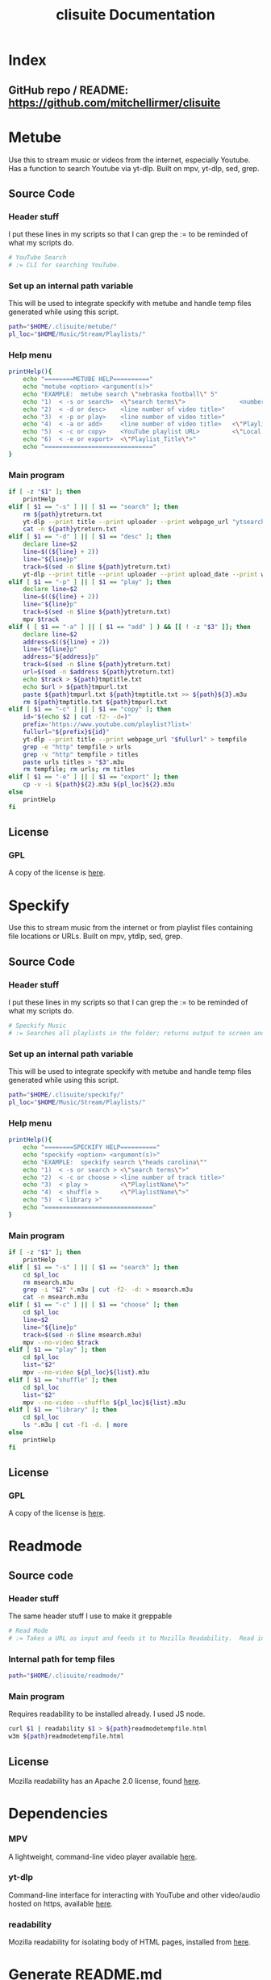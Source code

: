 #+TITLE: clisuite Documentation
#+HTML_HEAD: <link rel="stylesheet" type="text/css" href="clisuite.css"/>

* Index
** GitHub repo / README: https://github.com/mitchellirmer/clisuite
* Metube
Use this to stream music or videos from the internet, especially Youtube.  Has a function to search Youtube via yt-dlp.  Built on mpv, yt-dlp, sed, grep.

** Source Code

*** Header stuff
I put these lines in my scripts so that I can grep the := to be reminded of what my scripts do.

#+begin_src sh :tangle "../src/metube.sh"
# YouTube Search
# := CLI for searching YouTube.
#+end_src

*** Set up an internal path variable
This will be used to integrate speckify with metube and handle temp files generated while using this script.

#+begin_src sh :tangle "../src/metube.sh"
path="$HOME/.clisuite/metube/"
pl_loc="$HOME/Music/Stream/Playlists/"
#+end_src

*** Help menu
#+begin_src sh :tangle "../src/metube.sh"
printHelp(){
    echo "========METUBE HELP=========="
    echo "metube <option> <argument(s)>"
    echo "EXAMPLE:  metube search \"nebraska football\" 5"
    echo "1)  < -s or search>  <\"search terms\">               <number of desired search results>"
    echo "2)  < -d or desc>    <line number of video title>"
    echo "3)  < -p or play>    <line number of video title>"
    echo "4)  < -a or add>     <line number of video title>   <\"Playlist_Title\">"
    echo "5)  < -c or copy>    <YouTube playlist URL>         <\"Local Title\">"
    echo "6)  < -e or export>  <\"Playlist_Title\">"
    echo "=============================="
}
#+end_src

*** Main program

#+begin_src sh :tangle "../src/metube.sh"
if [ -z "$1" ]; then
    printHelp
elif [ $1 == "-s" ] || [ $1 == "search" ]; then
    rm ${path}ytreturn.txt
    yt-dlp --print title --print uploader --print webpage_url "ytsearch$3:$2" > ${path}ytreturn.txt
    cat -n ${path}ytreturn.txt
elif [ $1 == "-d" ] || [ $1 == "desc" ]; then
    declare line=$2
    line=$((${line} + 2))
    line="${line}p"
    track=$(sed -n $line ${path}ytreturn.txt)
    yt-dlp --print title --print uploader --print upload_date --print webpage_url --print description $track
elif [ $1 == "-p" ] || [ $1 == "play" ]; then
    declare line=$2
    line=$((${line} + 2))
    line="${line}p"
    track=$(sed -n $line ${path}ytreturn.txt)
    mpv $track
elif ( [ $1 == "-a" ] || [ $1 == "add" ] ) && [[ ! -z "$3" ]]; then
    declare line=$2
    address=$((${line} + 2))
    line="${line}p"
    address="${address}p"
    track=$(sed -n $line ${path}ytreturn.txt)
    url=$(sed -n $address ${path}ytreturn.txt)
    echo $track > ${path}tmptitle.txt
    echo $url > ${path}tmpurl.txt
    paste ${path}tmpurl.txt ${path}tmptitle.txt >> ${path}${3}.m3u
    rm ${path}tmptitle.txt ${path}tmpurl.txt
elif [ $1 == "-c" ] || [ $1 == "copy" ]; then
    id="$(echo $2 | cut -f2- -d=)"
    prefix='https://www.youtube.com/playlist?list='
    fullurl="${prefix}${id}"
    yt-dlp --print title --print webpage_url "$fullurl" > tempfile
    grep -e "http" tempfile > urls
    grep -v "http" tempfile > titles
    paste urls titles > "$3".m3u
    rm tempfile; rm urls; rm titles
elif [ $1 == "-e" ] || [ $1 == "export" ]; then
    cp -v -i ${path}${2}.m3u ${pl_loc}${2}.m3u
else
    printHelp
fi
#+end_src
** License
*** GPL
#+ATTR_HTML: :target _blank
A copy of the license is [[file:Licenses/LICENSE.md][here]].
* Speckify
Use this to stream music from the internet or from playlist files containing file locations or URLs.  Built on mpv, ytdlp, sed, grep.

** Source Code
*** Header stuff
I put these lines in my scripts so that I can grep the := to be reminded of what my scripts do.

#+begin_src sh :tangle "../src/speckify.sh"
  # Speckify Music
  # := Searches all playlists in the folder; returns output to screen and out.m3u playlist.
#+end_src

*** Set up an internal path variable
This will be used to integrate speckify with metube and handle temp files generated while using this script.

#+begin_src sh :tangle "../src/speckify.sh"
path="$HOME/.clisuite/speckify/"
pl_loc="$HOME/Music/Stream/Playlists/"
#+end_src

*** Help menu
#+begin_src sh :tangle "../src/speckify.sh"
printHelp(){
    echo "========SPECKIFY HELP=========="
    echo "speckify <option> <argument(s)>"
    echo "EXAMPLE:  speckify search \"heads carolina\""
    echo "1)  < -s or search > <\"search terms\">"
    echo "2)  < -c or choose > <line number of track title>"
    echo "3)  < play >         <\"PlaylistName\">"
    echo "4)  < shuffle >      <\"PlaylistName\">"
    echo "5)  < library >"
    echo "=============================="
}
#+end_src

*** Main program
#+begin_src sh :tangle "../src/speckify.sh"
if [ -z "$1" ]; then
    printHelp
elif [ $1 == "-s" ] || [ $1 == "search" ]; then
    cd $pl_loc
    rm msearch.m3u
    grep -i "$2" *.m3u | cut -f2- -d: > msearch.m3u
    cat -n msearch.m3u
elif [ $1 == "-c" ] || [ $1 == "choose" ]; then
    cd $pl_loc
    line=$2
    line="${line}p"
    track=$(sed -n $line msearch.m3u)
    mpv --no-video $track
elif [ $1 == "play" ]; then
    cd $pl_loc
    list="$2"
    mpv --no-video ${pl_loc}${list}.m3u
elif [ $1 == "shuffle" ]; then
    cd $pl_loc
    list="$2"
    mpv --no-video --shuffle ${pl_loc}${list}.m3u
elif [ $1 == "library" ]; then
    cd $pl_loc
    ls *.m3u | cut -f1 -d. | more
else
    printHelp
fi
#+end_src
** License
*** GPL
#+ATTR_HTML: :target _blank
A copy of the license is [[file:Licenses/LICENSE.md][here]].

* Readmode
** Source code
*** Header stuff
The same header stuff I use to make it greppable 
#+begin_src sh :tangle "../src/readmode.sh"
# Read Mode
# := Takes a URL as input and feeds it to Mozilla Readability.  Read in w3m.
#+end_src

*** Internal path for temp files
#+begin_src sh :tangle "../src/readmode.sh"
path="$HOME/.clisuite/readmode/"
#+end_src

*** Main program
Requires readability to be installed already.  I used JS node.
#+begin_src sh :tangle "../src/readmode.sh"
curl $1 | readability $1 > ${path}readmodetempfile.html
w3m ${path}readmodetempfile.html
#+end_src
** License
Mozilla readability has an Apache 2.0 license, found [[file:Licenses/APACHE.md][here]].
* Dependencies

*** MPV
#+ATTR_HTML: :target _blank
A lightweight, command-line video player available [[https://github.com/mpv-player/mpv][here]].
*** yt-dlp
#+ATTR_HTML: :target _blank
Command-line interface for interacting with YouTube and other video/audio hosted on https, available [[https://github.com/yt-dlp/yt-dlp][here]].
*** readability
#+ATTR_HTML: :target _blank
Mozilla readability for isolating body of HTML pages, installed from [[https://www.npmjs.com/package/readability-cli/v/2.4.0][here]].

* Generate README.md
** README.md
#+begin_src text :tangle "../README.md"
Command Line Suite
==================

GitHub Pages: https://mitchellirmer.github.io/clisuite/

# 0.  About
These are my personal scripts that I use to improve my user experience with streamed multi-media and written content.  They are stored here as a backup for me and reference for others that want to practice scripting for regular tasks.  Should you choose to download these, know that it is at your own risk and there is no warranty of any kind.

# 1. readmode   

readmode is a script intended to remove clutter from articles opened in newsboat or w3m/lynx.  It feeds a website URL through cURL and Mozilla readability and opens in w3m.  The idea comes from here: <https://tech.toryanderson.com/2021/06/09/how-to-get-readable-mode-in-emacs-w3m/>  I don't use EMACS (yet(?)) and so I made it a little simpler by writing this script, calling it with an alias in my .zshrc, and adding a macro to my .newsboat/config.  See dependencies.txt for a list of required dependencies, which you must install on your own before using readmode.sh.  

# 2. metube    

metube is a replacement for the youtube https website.  It uses yt-dlp -search:N to search youtube and display the results.  You can read video descriptions and play videos directly with metube commands.  Video playback comes from mpv.  metube "integrates" with speckify (see #3) as a tool to create playlists.  Instead of playing one video at a time from the results, you can use metube to save video URLs and titles to .m3u playlists and export them to the speckify playlist library to playback later.  

#  3. speckify  
speckify is a streaming library user interface.  It uses mpv --no-video to stream audio from youtube or other sources.  It reads in .m3u playlist files with URL and title and searches your "library" of URLs to stream what you want without having to search youtube or another source first.  

# 4.  Installation:

1. Save/clone into /home/user/.clisuite/  
2. Add the following to your .zshrc or .bashrc or whatever handles your aliases.  

>####### CLISUITE INSTALLATION BELOW  
alias metube='sh $HOME/.clisuite/src/metube.sh'  
alias readmode='sh $HOME/.clisuite/src/readmode.sh'  
alias speckify='sh $HOME/.clisuite/src/speckify.sh'  
#######  END CLISUITE INSTALLATION

3. To use readmode as a macro from newsboat, add this to your .newsboat/config  
> macro r set browser "sh $HOME/.clisuite/readmode.sh" ; open-in-browser ; set browser w3m/lynx/firefox
4. By default, speckify will save playlists to $HOME/Music/Stream/Playlists/  This can be changed by updating the "pl_loc" variable in the metube.sh and speckify.sh files.	
#+end_src
